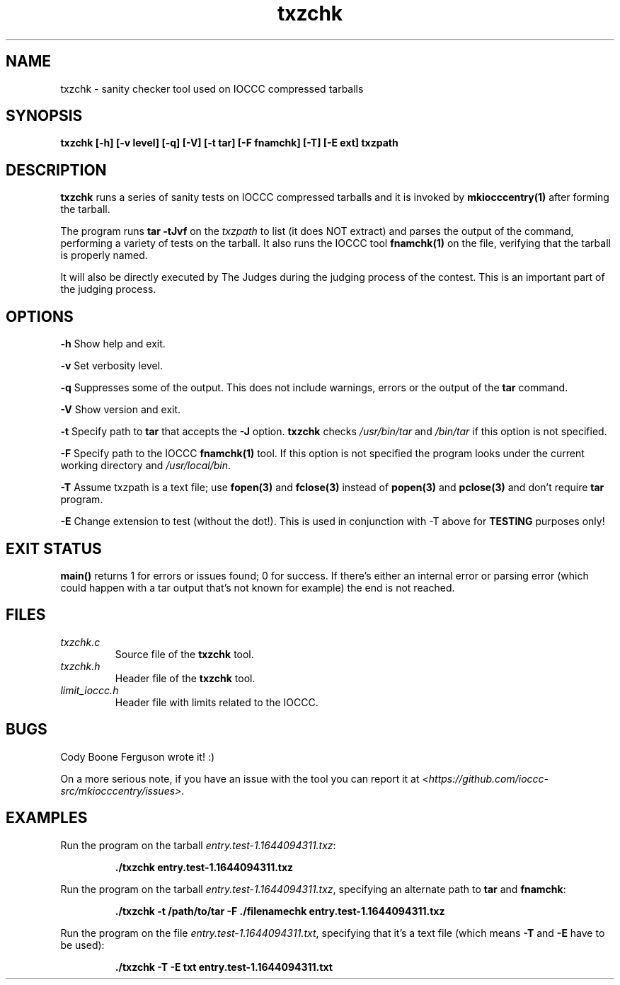.TH txzchk 1 "18 February 2022" "txzchk" "IOCCC tools"
.SH NAME
txzchk \- sanity checker tool used on IOCCC compressed tarballs
.SH SYNOPSIS
\fBtxzchk [\-h] [\-v level] [\-q] [\-V] [\-t tar] [\-F fnamchk] [\-T] [\-E ext] txzpath
.SH DESCRIPTION
\fBtxzchk\fP runs a series of sanity tests on IOCCC compressed tarballs and it is invoked by \fBmkiocccentry(1)\fP after forming the tarball.
.PP
The program runs \fBtar \-tJvf\fP on the \fItxzpath\fP to list (it does NOT extract) and parses the output of the command, performing a variety of tests on the tarball.
It also runs the IOCCC tool \fBfnamchk(1)\fP on the file, verifying that the tarball is properly named.
.PP
It will also be directly executed by The Judges during the judging process of the contest.
This is an important part of the judging process.
.SH OPTIONS
.PP
\fB\-h\fP
Show help and exit.
.PP
\fB\-v\fP
Set verbosity level.
.PP
\fB\-q\fP
Suppresses some of the output.
This does not include warnings, errors or the output of the \fBtar\fP command.
.PP
\fB\-V\fP
Show version and exit.
.PP
\fB\-t\fP
Specify path to \fBtar\fP that accepts the \fB\-J\fP option.
\fBtxzchk\fP checks \fI/usr/bin/tar\fP and \fI/bin/tar\fP if this option is not specified.
.PP
\fB\-F\fP
Specify path to the IOCCC \fBfnamchk(1)\fP tool.
If this option is not specified the program looks under the current working directory and \fI/usr/local/bin\fP.
.PP
\fB\-T\fP
Assume txzpath is a text file; use \fBfopen(3)\fP and \fBfclose(3)\fP instead of \fBpopen(3)\fP and \fBpclose(3)\fP and don't require \fBtar\fP program.
.PP
\fB\-E\fP
Change extension to test (without the dot!).
This is used in conjunction with \fb\-T\fP above for \fBTESTING\fP purposes only!
.SH EXIT STATUS
.PP
\fBmain()\fP returns 1 for errors or issues found; 0 for success.
If there's either an internal error or parsing error (which could happen with a tar output that's not known for example) the end is not reached.
.SH FILES
\fItxzchk.c\fP
.RS
Source file of the \fBtxzchk\fP tool.
.RE
\fItxzchk.h\fP
.RS
Header file of the \fBtxzchk\fP tool.
.RE
\fIlimit_ioccc.h\fP
.RS
Header file with limits related to the IOCCC.
.RE
.SH BUGS
.PP
Cody Boone Ferguson wrote it! :)
.PP
On a more serious note, if you have an issue with the tool you can report it at \fI\<https://github.com/ioccc-src/mkiocccentry/issues\>\fP.
.SH EXAMPLES
.PP
.nf
Run the program on the tarball \fIentry.test-1.1644094311.txz\fP:

.RS
\fB
 ./txzchk entry.test-1.1644094311.txz\fP
.fi
.RE
.PP
.nf
Run the program on the tarball \fIentry.test-1.1644094311.txz\fP, specifying an alternate path to \fBtar\fP and \fBfnamchk\fP:

.RS
\fB
 ./txzchk -t /path/to/tar -F ./filenamechk entry.test-1.1644094311.txz\fP
.fi
.RE
.PP
.nf
Run the program on the file \fIentry.test-1.1644094311.txt\fP, specifying that it's a text file (which means \fB\-T\fP and \fB-E\fP have to be used):

.RS
\fB
 ./txzchk -T -E txt entry.test-1.1644094311.txt\fP
.fi
.RE
